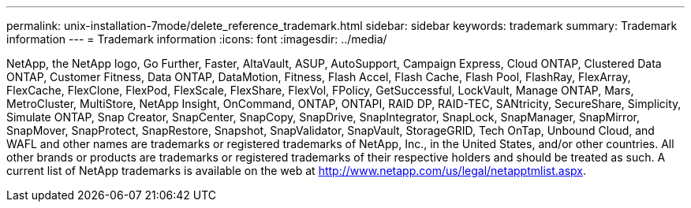 ---
permalink: unix-installation-7mode/delete_reference_trademark.html
sidebar: sidebar
keywords: trademark
summary: Trademark information
---
= Trademark information
:icons: font
:imagesdir: ../media/

NetApp, the NetApp logo, Go Further, Faster, AltaVault, ASUP, AutoSupport, Campaign Express, Cloud ONTAP, Clustered Data ONTAP, Customer Fitness, Data ONTAP, DataMotion, Fitness, Flash Accel, Flash Cache, Flash Pool, FlashRay, FlexArray, FlexCache, FlexClone, FlexPod, FlexScale, FlexShare, FlexVol, FPolicy, GetSuccessful, LockVault, Manage ONTAP, Mars, MetroCluster, MultiStore, NetApp Insight, OnCommand, ONTAP, ONTAPI, RAID DP, RAID-TEC, SANtricity, SecureShare, Simplicity, Simulate ONTAP, Snap Creator, SnapCenter, SnapCopy, SnapDrive, SnapIntegrator, SnapLock, SnapManager, SnapMirror, SnapMover, SnapProtect, SnapRestore, Snapshot, SnapValidator, SnapVault, StorageGRID, Tech OnTap, Unbound Cloud, and WAFL and other names are trademarks or registered trademarks of NetApp, Inc., in the United States, and/or other countries. All other brands or products are trademarks or registered trademarks of their respective holders and should be treated as such. A current list of NetApp trademarks is available on the web at http://www.netapp.com/us/legal/netapptmlist.aspx.
